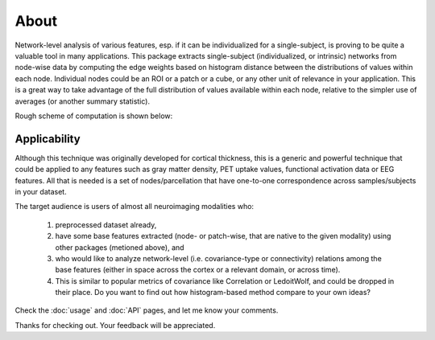 --------------------------------------------------------------------------------------------------
About
--------------------------------------------------------------------------------------------------

Network-level analysis of various features, esp. if it can be individualized for a single-subject, is proving to be quite a valuable tool in many applications. This package extracts single-subject (individualized, or intrinsic) networks from node-wise data by computing the edge weights based on histogram distance between the distributions of values within each node. Individual nodes could be an ROI or a patch or a cube, or any other unit of relevance in your application. This is a great way to take advantage of the full distribution of values available within each node, relative to the simpler use of averages (or another summary statistic).

Rough scheme of computation is shown below:

.. image:: illustration.png

Applicability
-------------

Although this technique was originally developed for cortical thickness, this is a generic and powerful technique that could be applied to any features such as gray matter density, PET uptake values, functional activation data or EEG features. All that is needed is a set of nodes/parcellation that have one-to-one correspondence across samples/subjects in your dataset.

The target audience is users of almost all neuroimaging modalities who:

    1) preprocessed dataset already,
    2) have some base features extracted (node- or patch-wise, that are native to the given modality) using other packages (metioned above), and
    3) who would like to analyze network-level (i.e. covariance-type or connectivity) relations among the base features (either in space across the cortex or a relevant domain, or across time).
    4) This is similar to popular metrics of covariance like Correlation or LedoitWolf, and could be dropped in their place. Do you want to find out how histogram-based method compare to your own ideas?


Check the :doc:`usage` and :doc:`API` pages, and let me know your comments.

Thanks for checking out. Your feedback will be appreciated.